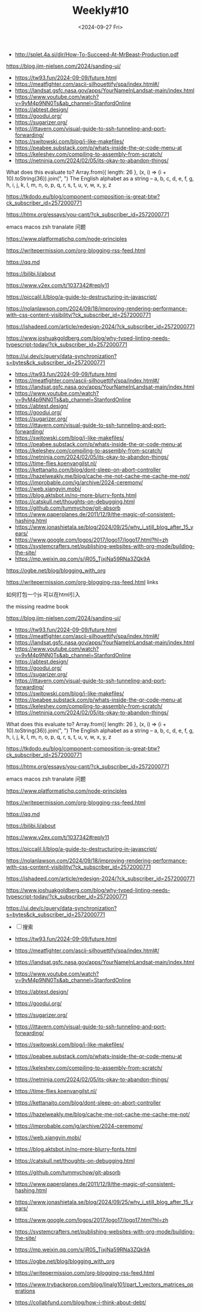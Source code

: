 #+OPTIONS: ^:nil
#+title: Weekly#10
#+INDEX: weekly!#10
#+date: <2024-09-27 Fri>
#+keywords[]:
#+description: ""
#+tags[]: weekly
#+categories[]: weekly
#+autoCollapseToc: true

- http://splet.4a.si/dir/How-To-Succeed-At-MrBeast-Production.pdf

https://blog.jim-nielsen.com/2024/sanding-ui/

- https://tw93.fun/2024-09-09/future.html
- https://meatfighter.com/ascii-silhouettify/spa/index.html#/
- https://landsat.gsfc.nasa.gov/apps/YourNameInLandsat-main/index.html
- https://www.youtube.com/watch?v=9vM4p9NN0Ts&ab_channel=StanfordOnline
- https://abtest.design/
- https://goodui.org/
- https://sugarizer.org/
- https://ittavern.com/visual-guide-to-ssh-tunneling-and-port-forwarding/
- https://switowski.com/blog/i-like-makefiles/
- https://peabee.substack.com/p/whats-inside-the-qr-code-menu-at
- https://keleshev.com/compiling-to-assembly-from-scratch/
- https://netninja.com/2024/02/05/its-okay-to-abandon-things/


What does this evaluate to?
Array.from({ length: 26 }, (x, i) => (i + 10).toString(36)).join(", ")
The English alphabet as a string –
a, b, c, d, e, f, g, h, i, j, k, l, m, n, o, p, q, r, s, t, u, v, w, x, y, z


https://tkdodo.eu/blog/component-composition-is-great-btw?ck_subscriber_id=2572000771

https://htmx.org/essays/you-cant/?ck_subscriber_id=2572000771


emacs macos zsh tranalate 问题

https://www.platformatichq.com/node-principles

https://writepermission.com/org-blogging-rss-feed.html

https://qq.md

https://bilibi.li/about

https://www.v2ex.com/t/1037342#reply11

https://piccalil.li/blog/a-guide-to-destructuring-in-javascript/

https://nolanlawson.com/2024/09/18/improving-rendering-performance-with-css-content-visibility/?ck_subscriber_id=2572000771

https://ishadeed.com/article/redesign-2024/?ck_subscriber_id=2572000771

https://www.joshuakgoldberg.com/blog/why-typed-linting-needs-typescript-today/?ck_subscriber_id=2572000771

https://ui.dev/c/query/data-synchronization?s=bytes&ck_subscriber_id=2572000771

- https://tw93.fun/2024-09-09/future.html
- https://meatfighter.com/ascii-silhouettify/spa/index.html#/
- https://landsat.gsfc.nasa.gov/apps/YourNameInLandsat-main/index.html
- https://www.youtube.com/watch?v=9vM4p9NN0Ts&ab_channel=StanfordOnline
- https://abtest.design/
- https://goodui.org/
- https://sugarizer.org/
- https://ittavern.com/visual-guide-to-ssh-tunneling-and-port-forwarding/
- https://switowski.com/blog/i-like-makefiles/
- https://peabee.substack.com/p/whats-inside-the-qr-code-menu-at
- https://keleshev.com/compiling-to-assembly-from-scratch/
- https://netninja.com/2024/02/05/its-okay-to-abandon-things/
- https://time-flies.koenvangilst.nl/
- https://kettanaito.com/blog/dont-sleep-on-abort-controller
- https://hazelweakly.me/blog/cache-me-not-cache-me-cache-me-not/
- https://improbable.com/ig/archive/2024-ceremony/
- https://web.xiangyin.mobi/
- https://blog.aktsbot.in/no-more-blurry-fonts.html
- https://catskull.net/thoughts-on-debugging.html
- https://github.com/tummychow/git-absorb
- https://www.paperplanes.de/2011/12/9/the-magic-of-consistent-hashing.html
- https://www.jonashietala.se/blog/2024/09/25/why_i_still_blog_after_15_years/
- https://www.google.com/logos/2017/logo17/logo17.html?hl=zh
- https://systemcrafters.net/publishing-websites-with-org-mode/building-the-site/
- https://mp.weixin.qq.com/s/jR05_TjxjNa59RNa3ZQk9A

https://ogbe.net/blog/blogging_with_org

https://writepermission.com/org-blogging-rss-feed.html
links

如何打包一个js 可以在html引入


the missing readme book

https://blog.jim-nielsen.com/2024/sanding-ui/

- https://tw93.fun/2024-09-09/future.html
- https://meatfighter.com/ascii-silhouettify/spa/index.html#/
- https://landsat.gsfc.nasa.gov/apps/YourNameInLandsat-main/index.html
- https://www.youtube.com/watch?v=9vM4p9NN0Ts&ab_channel=StanfordOnline
- https://abtest.design/
- https://goodui.org/
- https://sugarizer.org/
- https://ittavern.com/visual-guide-to-ssh-tunneling-and-port-forwarding/
- https://switowski.com/blog/i-like-makefiles/
- https://peabee.substack.com/p/whats-inside-the-qr-code-menu-at
- https://keleshev.com/compiling-to-assembly-from-scratch/
- https://netninja.com/2024/02/05/its-okay-to-abandon-things/


What does this evaluate to?
Array.from({ length: 26 }, (x, i) => (i + 10).toString(36)).join(", ")
The English alphabet as a string –
a, b, c, d, e, f, g, h, i, j, k, l, m, n, o, p, q, r, s, t, u, v, w, x, y, z


https://tkdodo.eu/blog/component-composition-is-great-btw?ck_subscriber_id=2572000771

https://htmx.org/essays/you-cant/?ck_subscriber_id=2572000771


emacs macos zsh tranalate 问题

https://www.platformatichq.com/node-principles

https://writepermission.com/org-blogging-rss-feed.html

https://qq.md

https://bilibi.li/about

https://www.v2ex.com/t/1037342#reply11

https://piccalil.li/blog/a-guide-to-destructuring-in-javascript/

https://nolanlawson.com/2024/09/18/improving-rendering-performance-with-css-content-visibility/?ck_subscriber_id=2572000771

https://ishadeed.com/article/redesign-2024/?ck_subscriber_id=2572000771

https://www.joshuakgoldberg.com/blog/why-typed-linting-needs-typescript-today/?ck_subscriber_id=2572000771

https://ui.dev/c/query/data-synchronization?s=bytes&ck_subscriber_id=2572000771


- [ ] 搜索

- https://tw93.fun/2024-09-09/future.html
- https://meatfighter.com/ascii-silhouettify/spa/index.html#/
- https://landsat.gsfc.nasa.gov/apps/YourNameInLandsat-main/index.html
- https://www.youtube.com/watch?v=9vM4p9NN0Ts&ab_channel=StanfordOnline
- https://abtest.design/
- https://goodui.org/
- https://sugarizer.org/
- https://ittavern.com/visual-guide-to-ssh-tunneling-and-port-forwarding/
- https://switowski.com/blog/i-like-makefiles/
- https://peabee.substack.com/p/whats-inside-the-qr-code-menu-at
- https://keleshev.com/compiling-to-assembly-from-scratch/
- https://netninja.com/2024/02/05/its-okay-to-abandon-things/
- https://time-flies.koenvangilst.nl/
- https://kettanaito.com/blog/dont-sleep-on-abort-controller
- https://hazelweakly.me/blog/cache-me-not-cache-me-cache-me-not/
- https://improbable.com/ig/archive/2024-ceremony/
- https://web.xiangyin.mobi/
- https://blog.aktsbot.in/no-more-blurry-fonts.html
- https://catskull.net/thoughts-on-debugging.html
- https://github.com/tummychow/git-absorb
- https://www.paperplanes.de/2011/12/9/the-magic-of-consistent-hashing.html
- https://www.jonashietala.se/blog/2024/09/25/why_i_still_blog_after_15_years/
- https://www.google.com/logos/2017/logo17/logo17.html?hl=zh
- https://systemcrafters.net/publishing-websites-with-org-mode/building-the-site/
- https://mp.weixin.qq.com/s/jR05_TjxjNa59RNa3ZQk9A
- https://ogbe.net/blog/blogging_with_org
- https://writepermission.com/org-blogging-rss-feed.html
- https://www.trybackprop.com/blog/linalg101/part_1_vectors_matrices_operations
- https://collabfund.com/blog/how-i-think-about-debt/
